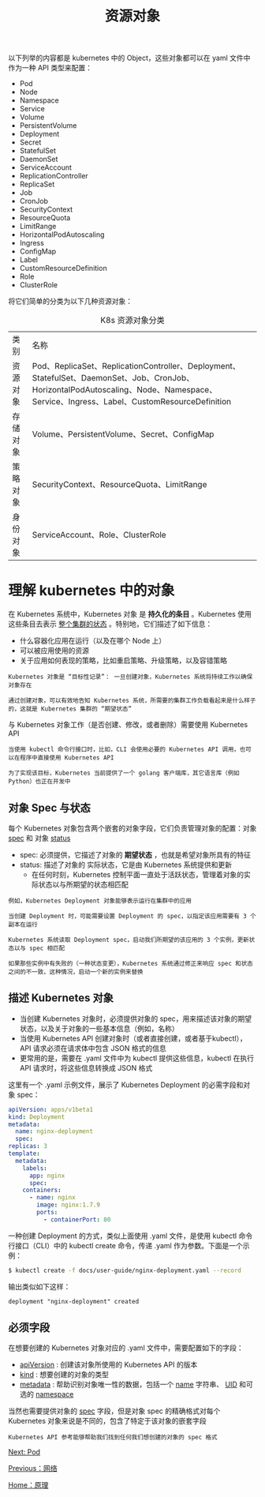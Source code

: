 #+TITLE: 资源对象
#+HTML_HEAD: <link rel="stylesheet" type="text/css" href="../../css/main.css" />
#+HTML_LINK_UP: ../network/network.html   
#+HTML_LINK_HOME: ../theory.html
#+OPTIONS: num:nil timestamp:nil ^:nil

以下列举的内容都是 kubernetes 中的 Object，这些对象都可以在 yaml 文件中作为一种 API 类型来配置：
+ Pod
+ Node
+ Namespace
+ Service
+ Volume
+ PersistentVolume
+ Deployment
+ Secret
+ StatefulSet
+ DaemonSet
+ ServiceAccount
+ ReplicationController
+ ReplicaSet
+ Job
+ CronJob
+ SecurityContext
+ ResourceQuota
+ LimitRange
+ HorizontalPodAutoscaling
+ Ingress
+ ConfigMap
+ Label
+ CustomResourceDefinition
+ Role
+ ClusterRole
  
将它们简单的分类为以下几种资源对象：

#+CAPTION: K8s 资源对象分类
#+ATTR_HTML: :border 1 :rules all :frame boader
| 类别	| 名称 |
| 资源对象 |	Pod、ReplicaSet、ReplicationController、Deployment、StatefulSet、DaemonSet、Job、CronJob、HorizontalPodAutoscaling、Node、Namespace、Service、Ingress、Label、CustomResourceDefinition | 
| 存储对象	| Volume、PersistentVolume、Secret、ConfigMap |
| 策略对象 | 	SecurityContext、ResourceQuota、LimitRange |
| 身份对象 |	ServiceAccount、Role、ClusterRole | 
* 理解 kubernetes 中的对象
  在 Kubernetes 系统中，Kubernetes 对象 是 *持久化的条目* 。Kubernetes 使用这些条目去表示 _整个集群的状态_ 。特别地，它们描述了如下信息：
  + 什么容器化应用在运行（以及在哪个 Node 上）
  + 可以被应用使用的资源
  + 关于应用如何表现的策略，比如重启策略、升级策略，以及容错策略

  #+begin_example
    Kubernetes 对象是 “目标性记录”： 一旦创建对象，Kubernetes 系统将持续工作以确保对象存在

    通过创建对象，可以有效地告知 Kubernetes 系统，所需要的集群工作负载看起来是什么样子的，这就是 Kubernetes 集群的 “期望状态”
  #+end_example

  与 Kubernetes 对象工作（是否创建、修改，或者删除）需要使用 Kubernetes API

  #+begin_example
    当使用 kubectl 命令行接口时，比如，CLI 会使用必要的 Kubernetes API 调用，也可以在程序中直接使用 Kubernetes API

    为了实现该目标，Kubernetes 当前提供了一个 golang 客户端库，其它语言库（例如Python）也正在开发中
  #+end_example
** 对象 Spec 与状态
   每个 Kubernetes 对象包含两个嵌套的对象字段，它们负责管理对象的配置：对象 _spec_ 和 对象 _status_
   + spec: 必须提供，它描述了对象的 *期望状态* ，也就是希望对象所具有的特征
   + status: 描述了对象的 实际状态，它是由 Kubernetes 系统提供和更新
     + 在任何时刻，Kubernetes 控制平面一直处于活跃状态，管理着对象的实际状态以与所期望的状态相匹配

   #+begin_example
     例如，Kubernetes Deployment 对象能够表示运行在集群中的应用

     当创建 Deployment 时，可能需要设置 Deployment 的 spec，以指定该应用需要有 3 个副本在运行

     Kubernetes 系统读取 Deployment spec，启动我们所期望的该应用的 3 个实例，更新状态以与 spec 相匹配

     如果那些实例中有失败的（一种状态变更），Kubernetes 系统通过修正来响应 spec 和状态之间的不一致，这种情况，启动一个新的实例来替换
   #+end_example
** 描述 Kubernetes 对象
   + 当创建 Kubernetes 对象时，必须提供对象的 spec，用来描述该对象的期望状态，以及关于对象的一些基本信息（例如，名称）
   + 当使用 Kubernetes API 创建对象时（或者直接创建，或者基于kubectl），API 请求必须在请求体中包含 JSON 格式的信息
   + 更常用的是，需要在 .yaml 文件中为 kubectl 提供这些信息，kubectl 在执行 API 请求时，将这些信息转换成 JSON 格式

   这里有一个 .yaml 示例文件，展示了 Kubernetes Deployment 的必需字段和对象 spec：

   #+begin_src yaml 
     apiVersion: apps/v1beta1
     kind: Deployment
     metadata:
       name: nginx-deployment
       spec:
	 replicas: 3
	 template:
	   metadata:
	     labels:
	       app: nginx
	       spec:
		 containers:
		   - name: nginx
		     image: nginx:1.7.9
		     ports:
		       - containerPort: 80
   #+end_src
   一种创建 Deployment 的方式，类似上面使用 .yaml 文件，是使用 kubectl 命令行接口（CLI）中的 kubectl create 命令，传递 .yaml 作为参数。下面是一个示例：

   #+begin_src sh 
     $ kubectl create -f docs/user-guide/nginx-deployment.yaml --record
   #+end_src

   输出类似如下这样：
   #+begin_example
   deployment "nginx-deployment" created
   #+end_example

** 必须字段
   
   在想要创建的 Kubernetes 对象对应的 .yaml 文件中，需要配置如下的字段：
   + _apiVersion_ : 创建该对象所使用的 Kubernetes API 的版本
   + _kind_ : 想要创建的对象的类型
   + _metadata_ : 帮助识别对象唯一性的数据，包括一个 _name_ 字符串、 _UID_  和可选的 _namespace_ 

   当然也需要提供对象的 _spec_ 字段，但是对象 spec 的精确格式对每个 Kubernetes 对象来说是不同的，包含了特定于该对象的嵌套字段

   #+begin_example
     Kubernetes API 参考能够帮助我们找到任何我们想创建的对象的 spec 格式
   #+end_example

   [[file:../pod/pod.org][Next: Pod]]

   [[file:../network/network.org][Previous：网络]]

   [[file:../theory.org][Home：原理]]
